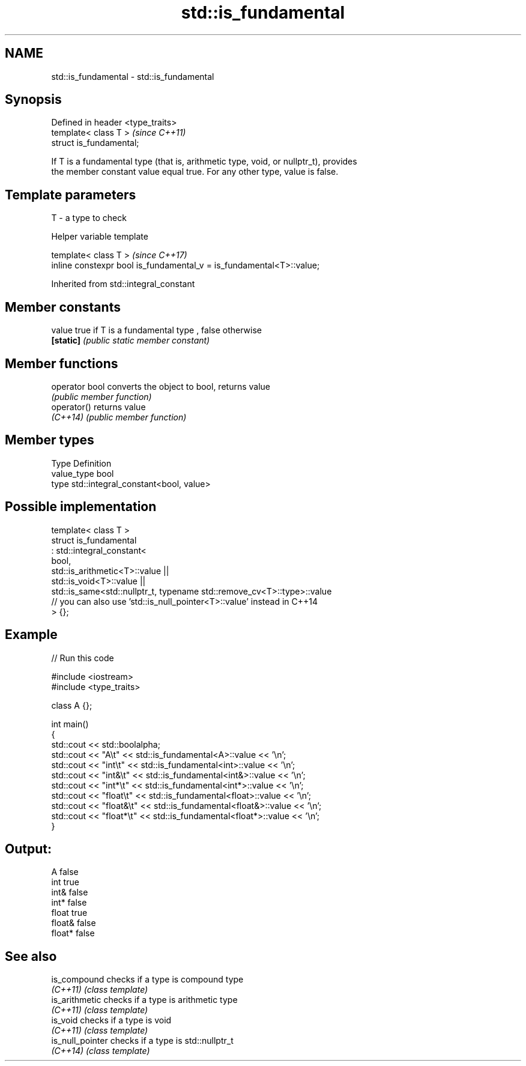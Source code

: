 .TH std::is_fundamental 3 "2018.03.28" "http://cppreference.com" "C++ Standard Libary"
.SH NAME
std::is_fundamental \- std::is_fundamental

.SH Synopsis
   Defined in header <type_traits>
   template< class T >              \fI(since C++11)\fP
   struct is_fundamental;

   If T is a fundamental type (that is, arithmetic type, void, or nullptr_t), provides
   the member constant value equal true. For any other type, value is false.

.SH Template parameters

   T - a type to check

   Helper variable template

   template< class T >                                                 \fI(since C++17)\fP
   inline constexpr bool is_fundamental_v = is_fundamental<T>::value;

   

Inherited from std::integral_constant

.SH Member constants

   value    true if T is a fundamental type , false otherwise
   \fB[static]\fP \fI(public static member constant)\fP

.SH Member functions

   operator bool converts the object to bool, returns value
                 \fI(public member function)\fP
   operator()    returns value
   \fI(C++14)\fP       \fI(public member function)\fP

.SH Member types

   Type       Definition
   value_type bool
   type       std::integral_constant<bool, value>

.SH Possible implementation

   template< class T >
   struct is_fundamental
     : std::integral_constant<
           bool,
           std::is_arithmetic<T>::value ||
           std::is_void<T>::value  ||
           std::is_same<std::nullptr_t, typename std::remove_cv<T>::type>::value
           // you can also use 'std::is_null_pointer<T>::value' instead in C++14
   > {};

.SH Example

   
// Run this code

 #include <iostream>
 #include <type_traits>
  
 class A {};
  
 int main()
 {
     std::cout << std::boolalpha;
     std::cout << "A\\t"      << std::is_fundamental<A>::value << '\\n';
     std::cout << "int\\t"    << std::is_fundamental<int>::value << '\\n';
     std::cout << "int&\\t"   << std::is_fundamental<int&>::value << '\\n';
     std::cout << "int*\\t"   << std::is_fundamental<int*>::value << '\\n';
     std::cout << "float\\t"  << std::is_fundamental<float>::value << '\\n';
     std::cout << "float&\\t" << std::is_fundamental<float&>::value << '\\n';
     std::cout << "float*\\t" << std::is_fundamental<float*>::value << '\\n';
 }

.SH Output:

 A       false
 int     true
 int&        false
 int*    false
 float   true
 float&      false
 float*  false

.SH See also

   is_compound     checks if a type is compound type
   \fI(C++11)\fP         \fI(class template)\fP 
   is_arithmetic   checks if a type is arithmetic type
   \fI(C++11)\fP         \fI(class template)\fP 
   is_void         checks if a type is void
   \fI(C++11)\fP         \fI(class template)\fP 
   is_null_pointer checks if a type is std::nullptr_t
   \fI(C++14)\fP         \fI(class template)\fP 
